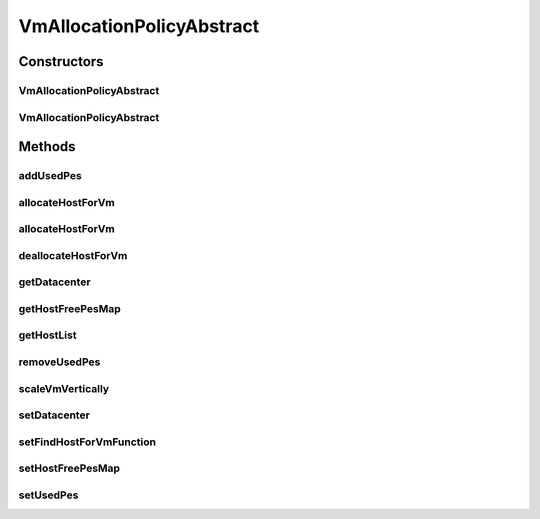 .. java:import:: java.util.function BiFunction

.. java:import:: java.util.stream LongStream

.. java:import:: org.cloudbus.cloudsim.datacenters Datacenter

.. java:import:: org.cloudbus.cloudsim.hosts Host

.. java:import:: org.cloudbus.cloudsim.provisioners ResourceProvisioner

.. java:import:: org.cloudbus.cloudsim.util Log

.. java:import:: org.cloudbus.cloudsim.vms Vm

.. java:import:: org.cloudsimplus.autoscaling VerticalVmScaling

VmAllocationPolicyAbstract
==========================

.. java:package:: org.cloudbus.cloudsim.allocationpolicies
   :noindex:

.. java:type:: public abstract class VmAllocationPolicyAbstract implements VmAllocationPolicy

   An abstract class that represents the policy used by a \ :java:ref:`Datacenter`\  to choose a \ :java:ref:`Host`\  to place or migrate a given \ :java:ref:`Vm`\ . It supports two-stage commit of reservation of hosts: first, we reserve the Host and, once committed by the customer, the VM is effectively allocated to that Host.

   Each \ :java:ref:`Datacenter`\  must to have its own instance of a \ :java:ref:`VmAllocationPolicy`\ .

   :author: Rodrigo N. Calheiros, Anton Beloglazov, Manoel Campos da Silva Filho

Constructors
------------
VmAllocationPolicyAbstract
^^^^^^^^^^^^^^^^^^^^^^^^^^

.. java:constructor:: public VmAllocationPolicyAbstract()
   :outertype: VmAllocationPolicyAbstract

   Creates a new VmAllocationPolicy.

VmAllocationPolicyAbstract
^^^^^^^^^^^^^^^^^^^^^^^^^^

.. java:constructor:: public VmAllocationPolicyAbstract(BiFunction<VmAllocationPolicy, Vm, Optional<Host>> findHostForVmFunction)
   :outertype: VmAllocationPolicyAbstract

   Creates a new VmAllocationPolicy, changing the \ :java:ref:`BiFunction`\  to select a Host for a Vm.

   :param findHostForVmFunction: a \ :java:ref:`BiFunction`\  to select a Host for a given Vm.

   **See also:** :java:ref:`VmAllocationPolicy.setFindHostForVmFunction(BiFunction)`

Methods
-------
addUsedPes
^^^^^^^^^^

.. java:method:: protected void addUsedPes(Vm vm)
   :outertype: VmAllocationPolicyAbstract

   Adds number used PEs for a Vm to the map between each VM and the number of PEs used.

   :param vm: the VM to add the number of used PEs to the map

allocateHostForVm
^^^^^^^^^^^^^^^^^

.. java:method:: @Override public boolean allocateHostForVm(Vm vm)
   :outertype: VmAllocationPolicyAbstract

   Allocates the host with less PEs in use for a given VM.

   :param vm: {@inheritDoc}
   :return: {@inheritDoc}

allocateHostForVm
^^^^^^^^^^^^^^^^^

.. java:method:: @Override public boolean allocateHostForVm(Vm vm, Host host)
   :outertype: VmAllocationPolicyAbstract

deallocateHostForVm
^^^^^^^^^^^^^^^^^^^

.. java:method:: @Override public void deallocateHostForVm(Vm vm)
   :outertype: VmAllocationPolicyAbstract

getDatacenter
^^^^^^^^^^^^^

.. java:method:: @Override public Datacenter getDatacenter()
   :outertype: VmAllocationPolicyAbstract

getHostFreePesMap
^^^^^^^^^^^^^^^^^

.. java:method:: protected final Map<Host, Long> getHostFreePesMap()
   :outertype: VmAllocationPolicyAbstract

   Gets a map with the number of free PEs for each host from \ :java:ref:`getHostList()`\ .

   :return: a Map where each key is a host and each value is the number of free PEs of that host.

getHostList
^^^^^^^^^^^

.. java:method:: @Override public final <T extends Host> List<T> getHostList()
   :outertype: VmAllocationPolicyAbstract

removeUsedPes
^^^^^^^^^^^^^

.. java:method:: protected long removeUsedPes(Vm vm)
   :outertype: VmAllocationPolicyAbstract

   Removes the used PEs for a Vm from the map between each VM and the number of PEs used.

   :param vm:
   :return: the used PEs number

scaleVmVertically
^^^^^^^^^^^^^^^^^

.. java:method:: @Override public boolean scaleVmVertically(VerticalVmScaling scaling)
   :outertype: VmAllocationPolicyAbstract

setDatacenter
^^^^^^^^^^^^^

.. java:method:: @Override public final void setDatacenter(Datacenter datacenter)
   :outertype: VmAllocationPolicyAbstract

   Sets the Datacenter associated to the Allocation Policy

   :param datacenter: the Datacenter to set

setFindHostForVmFunction
^^^^^^^^^^^^^^^^^^^^^^^^

.. java:method:: @Override public final void setFindHostForVmFunction(BiFunction<VmAllocationPolicy, Vm, Optional<Host>> findHostForVmFunction)
   :outertype: VmAllocationPolicyAbstract

   {@inheritDoc} The default implementation of such a Function is provided by the method \ :java:ref:`findHostForVm(Vm)`\ .

   :param findHostForVmFunction: {@inheritDoc}. Passing null makes the Function to be set as the default \ :java:ref:`findHostForVm(Vm)`\ .

setHostFreePesMap
^^^^^^^^^^^^^^^^^

.. java:method:: protected final VmAllocationPolicy setHostFreePesMap(Map<Host, Long> hostFreePesMap)
   :outertype: VmAllocationPolicyAbstract

   Sets the Host free PEs Map.

   :param hostFreePesMap: the new Host free PEs map

setUsedPes
^^^^^^^^^^

.. java:method:: protected final void setUsedPes(Map<Vm, Long> usedPes)
   :outertype: VmAllocationPolicyAbstract

   Sets the used pes.

   :param usedPes: the used pes

